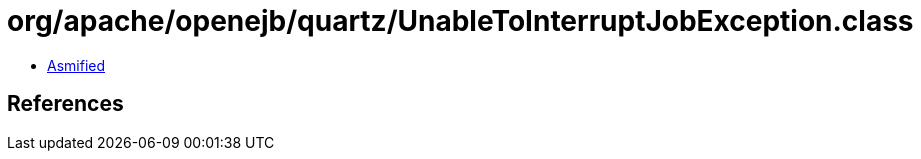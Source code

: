 = org/apache/openejb/quartz/UnableToInterruptJobException.class

 - link:UnableToInterruptJobException-asmified.java[Asmified]

== References

